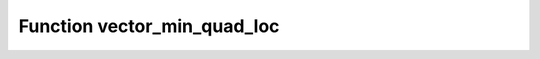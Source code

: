 Function vector_min_quad_loc
============================

.. doxygenfunction:: ::vector_min_quad_loc

